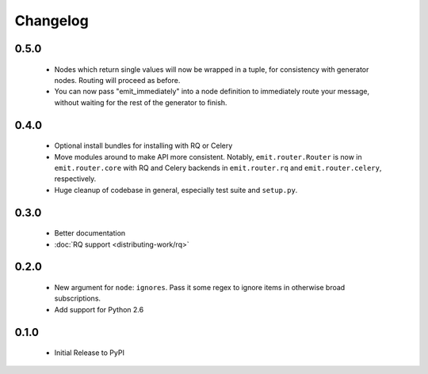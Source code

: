 Changelog
=========

0.5.0
-----

 - Nodes which return single values will now be wrapped in a tuple, for
   consistency with generator nodes. Routing will proceed as before.
 - You can now pass "emit_immediately" into a node definition to immediately
   route your message, without waiting for the rest of the generator to finish.

0.4.0
-----

 - Optional install bundles for installing with RQ or Celery
 - Move modules around to make API more consistent. Notably,
   ``emit.router.Router`` is now in ``emit.router.core`` with RQ and Celery
   backends in ``emit.router.rq`` and ``emit.router.celery``, respectively.
 - Huge cleanup of codebase in general, especially test suite and ``setup.py``.

0.3.0
-----

 - Better documentation
 - :doc:`RQ support <distributing-work/rq>`

0.2.0
-----

 - New argument for ``node``: ``ignores``. Pass it some regex to ignore items
   in otherwise broad subscriptions.
 - Add support for Python 2.6

0.1.0
-----

 - Initial Release to PyPI
